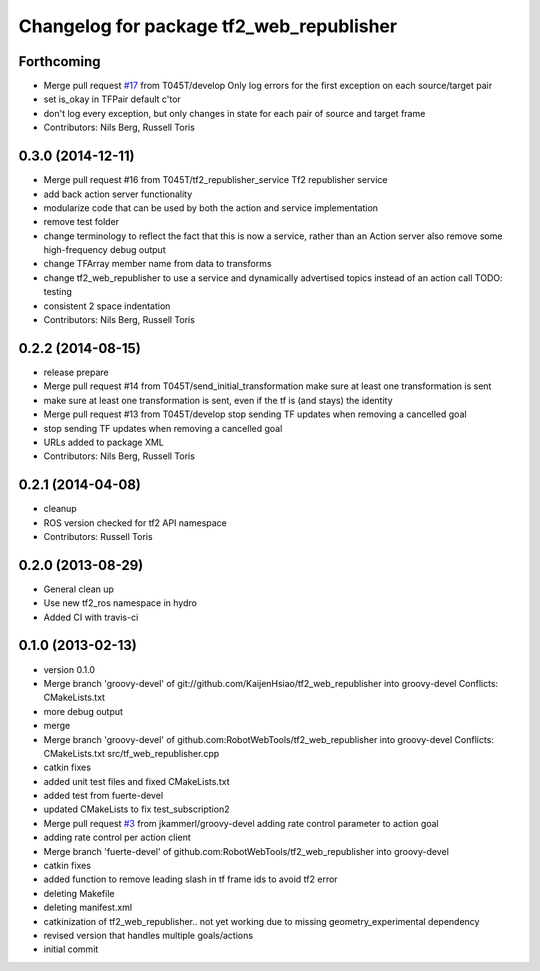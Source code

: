 ^^^^^^^^^^^^^^^^^^^^^^^^^^^^^^^^^^^^^^^^^
Changelog for package tf2_web_republisher
^^^^^^^^^^^^^^^^^^^^^^^^^^^^^^^^^^^^^^^^^

Forthcoming
-----------
* Merge pull request `#17 <https://github.com/RobotWebTools/tf2_web_republisher/issues/17>`_ from T045T/develop
  Only log errors for the first exception on each source/target pair
* set is_okay in TFPair default c'tor
* don't log every exception, but only changes in state for each pair of source and target frame
* Contributors: Nils Berg, Russell Toris

0.3.0 (2014-12-11)
------------------
* Merge pull request #16 from T045T/tf2_republisher_service
  Tf2 republisher service
* add back action server functionality
* modularize code that can be used by both the action and service implementation
* remove test folder
* change terminology to reflect the fact that this is now a service, rather than an Action server
  also remove some high-frequency debug output
* change TFArray member name from data to transforms
* change tf2_web_republisher to use a service and dynamically advertised topics instead of an action call
  TODO: testing
* consistent 2 space indentation
* Contributors: Nils Berg, Russell Toris

0.2.2 (2014-08-15)
------------------
* release prepare
* Merge pull request #14 from T045T/send_initial_transformation
  make sure at least one transformation is sent
* make sure at least one transformation is sent, even if the tf is (and stays) the identity
* Merge pull request #13 from T045T/develop
  stop sending TF updates when removing a cancelled goal
* stop sending TF updates when removing a cancelled goal
* URLs added to package XML
* Contributors: Nils Berg, Russell Toris

0.2.1 (2014-04-08)
------------------
* cleanup
* ROS version checked for tf2 API namespace
* Contributors: Russell Toris

0.2.0 (2013-08-29)
------------------
* General clean up
* Use new tf2_ros namespace in hydro
* Added CI with travis-ci

0.1.0 (2013-02-13)
------------------
* version 0.1.0
* Merge branch 'groovy-devel' of git://github.com/KaijenHsiao/tf2_web_republisher into groovy-devel
  Conflicts:
  CMakeLists.txt
* more debug output
* merge
* Merge branch 'groovy-devel' of github.com:RobotWebTools/tf2_web_republisher into groovy-devel
  Conflicts:
  CMakeLists.txt
  src/tf_web_republisher.cpp
* catkin fixes
* added unit test files and fixed CMakeLists.txt
* added test from fuerte-devel
* updated CMakeLists to fix test_subscription2
* Merge pull request `#3 <https://github.com/RobotWebTools/tf2_web_republisher/issues/3>`_ from jkammerl/groovy-devel
  adding rate control parameter to action goal
* adding rate control per action client
* Merge branch 'fuerte-devel' of github.com:RobotWebTools/tf2_web_republisher into groovy-devel
* catkin fixes
* added function to remove leading slash in tf frame ids to avoid tf2 error
* deleting Makefile
* deleting manifest.xml
* catkinization of tf2_web_republisher.. not yet working due to missing geometry_experimental dependency
* revised version that handles multiple goals/actions
* initial commit
